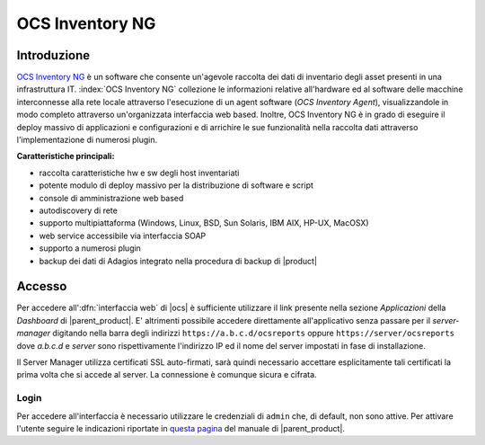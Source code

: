 .. index::
   single: OCS Inventory

.. _ocs-section:

================
OCS Inventory NG
================


Introduzione
============

`OCS Inventory NG <http://www.ocsinventory-ng.org/en/>`_ è un software che consente un'agevole
raccolta dei dati di inventario degli asset presenti in una infrastruttura IT.
:index:`OCS Inventory NG` collezione le informazioni relative all'hardware ed al software delle
macchine interconnesse alla rete locale attraverso l'esecuzione di un agent software
(*OCS Inventory Agent*), visualizzandole in modo completo attraverso un'organizzata interfaccia
web based.
Inoltre, OCS Inventory NG è in grado di eseguire il deploy massivo di applicazioni e configurazioni
e di arrichire le sue funzionalità nella raccolta dati attraverso l'implementazione di numerosi
plugin.


**Caratteristiche principali:**

* raccolta caratteristiche hw e sw degli host inventariati
* potente modulo di deploy massivo per la distribuzione di software e script
* console di amministrazione web based
* autodiscovery di rete
* supporto multipiattaforma (Windows, Linux, BSD, Sun Solaris, IBM AIX, HP-UX, MacOSX)
* web service accessibile via interfaccia SOAP
* supporto a numerosi plugin
* backup dei dati di Adagios integrato nella procedura di backup di |product|


Accesso
=======

Per accedere all':dfn:`interfaccia web` di |ocs| è sufficiente utilizzare il link presente nella sezione *Applicazioni* 
della *Dashboard* di |parent_product|.
E' altrimenti possibile accedere direttamente all'applicativo senza passare per il *server-manager* digitando nella barra 
degli indirizzi ``https://a.b.c.d/ocsreports`` oppure ``https://server/ocsreports`` dove *a.b.c.d* e *server* sono 
rispettivamente l'indirizzo IP ed il nome del server impostati in fase di installazione.


Il Server Manager utilizza certificati SSL auto-firmati, sarà quindi necessario
accettare esplicitamente tali certificati la prima volta che si accede al server.
La connessione è comunque sicura e cifrata.

Login
-----

Per accedere all'interfaccia è necessario utilizzare le credenziali di ``admin`` che, di default, non sono attive.
Per attivare l'utente seguire le indicazioni riportate in `questa pagina <http://nethserver.docs.nethesis.it/it/latest/accounts.html#admin-user-section>`_ del manuale di |parent_product|.
